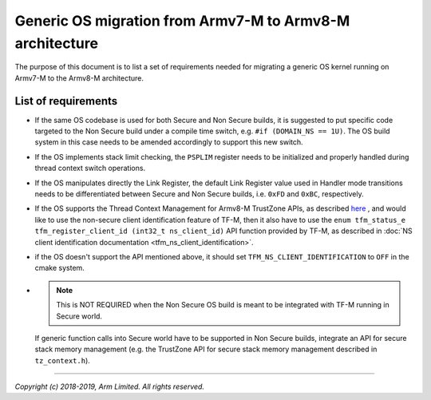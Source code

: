 #########################################################
Generic OS migration from Armv7-M to Armv8-M architecture
#########################################################
The purpose of this document is to list a set of requirements needed for
migrating a generic OS kernel running on Armv7-M to the Armv8-M architecture.

********************
List of requirements
********************
- If the same OS codebase is used for both Secure and Non Secure builds, it is
  suggested to put specific code targeted to the Non Secure build under a
  compile time switch, e.g. ``#if (DOMAIN_NS == 1U)``. The OS build system in
  this case needs to be amended accordingly to support this new switch.
- If the OS implements stack limit checking, the ``PSPLIM`` register
  needs to be initialized and properly handled during thread context switch
  operations.
- If the OS manipulates directly the Link Register, the default Link Register
  value used in Handler mode transitions needs to be differentiated between
  Secure and Non Secure builds, i.e. ``0xFD`` and ``0xBC``, respectively.
- If the OS supports the Thread Context Management for Armv8-M TrustZone APIs,
  as described
  `here <https://www.keil.com/pack/doc/CMSIS/Core/html/group__context__trustzone__functions.html>`__
  , and would like to use the non-secure client identification feature of TF-M,
  then it also have to use the
  ``enum tfm_status_e tfm_register_client_id (int32_t ns_client_id)``
  API function provided by TF-M, as described in
  :doc:`NS client identification documentation <tfm_ns_client_identification>`.
- if the OS doesn't support the API mentioned above, it should set
  ``TFM_NS_CLIENT_IDENTIFICATION`` to ``OFF`` in the cmake system.
- .. Note::

    This is NOT REQUIRED when the Non Secure OS build is meant
    to be integrated with TF-M running in Secure world.
  
  If generic function calls into Secure world have to be supported in Non Secure
  builds, integrate an API for secure stack memory management (e.g. the
  TrustZone API for secure stack memory management described in
  ``tz_context.h``).

--------------

*Copyright (c) 2018-2019, Arm Limited. All rights reserved.*

